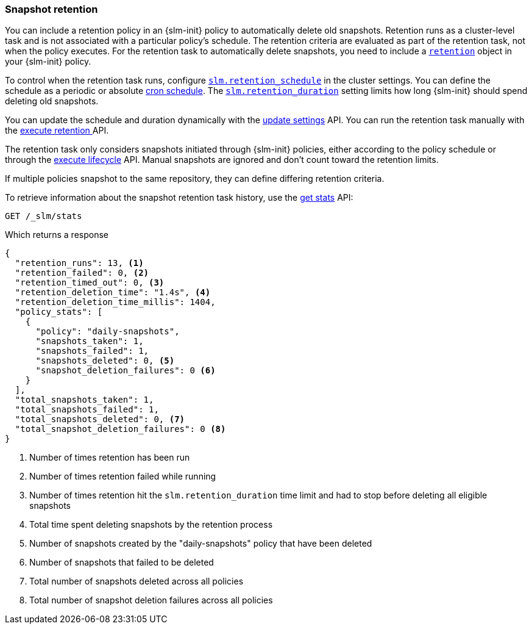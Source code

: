 [role="xpack"]
[testenv="basic"]
[[slm-retention]]
=== Snapshot retention

You can include a retention policy in an {slm-init} policy to automatically delete old snapshots. 
Retention runs as a cluster-level task and is not associated with a particular policy's schedule.
The retention criteria are evaluated as part of the retention task, not when the policy executes.
For the retention task to automatically delete snapshots, 
you need to include a <<slm-api-put-retention,`retention`>> object in your {slm-init} policy.

To control when the retention task runs, configure 
<<slm-retention-schedule,`slm.retention_schedule`>> in the cluster settings.
You can define the schedule as a periodic or absolute <<schedule-cron, cron schedule>>.
The <<slm-retention-duration,`slm.retention_duration`>> setting limits how long 
{slm-init} should spend deleting old snapshots.

You can update the schedule and duration dynamically with the 
<<cluster-update-settings, update settings>> API.
You can run the retention task manually with the 
<<slm-api-execute-retention, execute retention >> API. 

The retention task only considers snapshots initiated through {slm-init} policies,  
either according to the policy schedule or through the 
<<slm-api-execute-lifecycle, execute lifecycle>> API. 
Manual snapshots are ignored and don't count toward the retention limits.

If multiple policies snapshot to the same repository, they can define differing retention criteria. 

To retrieve information about the snapshot retention task history, 
use the  <<slm-api-get-stats, get stats>> API:

////
[source,console]
--------------------------------------------------
PUT /_slm/policy/daily-snapshots
{
  "schedule": "0 30 1 * * ?",
  "name": "<daily-snap-{now/d}>",
  "repository": "my_repository",
  "retention": { <1>
    "expire_after": "30d", <2>
    "min_count": 5, <3>
    "max_count": 50 <4>
  }
}
--------------------------------------------------
// TEST[setup:setup-repository]
<1> Optional retention configuration
<2> Keep snapshots for 30 days
<3> Always keep at least 5 successful snapshots
<4> Keep no more than 50 successful snapshots
////

[source,console]
--------------------------------------------------
GET /_slm/stats
--------------------------------------------------
// TEST[continued]

Which returns a response

[source,js]
--------------------------------------------------
{
  "retention_runs": 13, <1>
  "retention_failed": 0, <2>
  "retention_timed_out": 0, <3>
  "retention_deletion_time": "1.4s", <4>
  "retention_deletion_time_millis": 1404,
  "policy_stats": [
    {
      "policy": "daily-snapshots",
      "snapshots_taken": 1,
      "snapshots_failed": 1,
      "snapshots_deleted": 0, <5>
      "snapshot_deletion_failures": 0 <6>
    }
  ],
  "total_snapshots_taken": 1,
  "total_snapshots_failed": 1,
  "total_snapshots_deleted": 0, <7>
  "total_snapshot_deletion_failures": 0 <8>
}
--------------------------------------------------
// TESTRESPONSE[skip:this is not actually running retention]
<1> Number of times retention has been run
<2> Number of times retention failed while running
<3> Number of times retention hit the `slm.retention_duration` time limit and had to stop before deleting all eligible snapshots
<4> Total time spent deleting snapshots by the retention process
<5> Number of snapshots created by the "daily-snapshots" policy that have been deleted
<6> Number of snapshots that failed to be deleted
<7> Total number of snapshots deleted across all policies
<8> Total number of snapshot deletion failures across all policies
